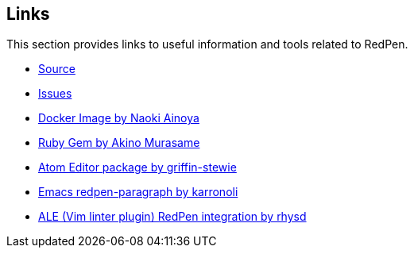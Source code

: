 == Links

This section provides links to useful information and tools related to RedPen.

* https://github.com/redpen-cc/redpen[Source]
* https://github.com/redpen-cc/redpen/issues?state=open[Issues]
* https://hub.docker.com/r/ainoya/redpen-server/[Docker Image by Naoki Ainoya]
* https://rubygems.org/gems/redpen_ruby[Ruby Gem by Akino Murasame]
* https://atom.io/packages/redpen/[Atom Editor package by griffin-stewie]
* https://libraries.io/emacs/redpen-paragraph/[Emacs redpen-paragraph by karronoli]
// * http://brewformulas.org/Redpen[Homebrew formula by Kozo Nishida]
* https://github.com/w0rp/ale[ALE (Vim linter plugin) RedPen integration by rhysd]

